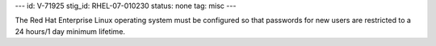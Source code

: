 ---
id: V-71925
stig_id: RHEL-07-010230
status: none
tag: misc
---

The Red Hat Enterprise Linux operating system must be configured so that passwords for new users are restricted to a 24 hours/1 day minimum lifetime.
